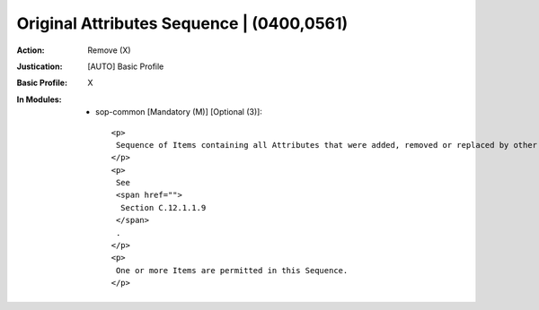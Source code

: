 ------------------------------------------
Original Attributes Sequence | (0400,0561)
------------------------------------------
:Action: Remove (X)
:Justication: [AUTO] Basic Profile
:Basic Profile: X
:In Modules:
   - sop-common [Mandatory (M)] [Optional (3)]::

       <p>
        Sequence of Items containing all Attributes that were added, removed or replaced by other values in the top level Data Set.
       </p>
       <p>
        See
        <span href="">
         Section C.12.1.1.9
        </span>
        .
       </p>
       <p>
        One or more Items are permitted in this Sequence.
       </p>

